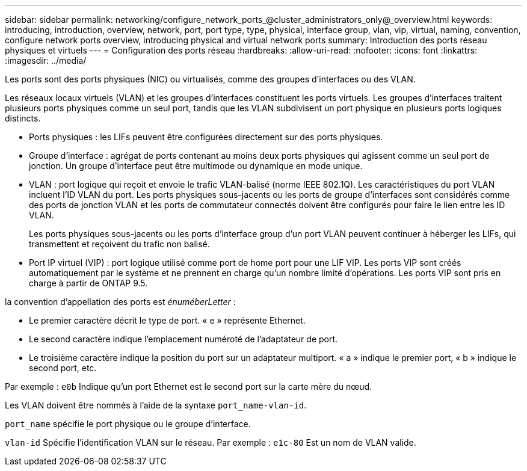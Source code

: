 ---
sidebar: sidebar 
permalink: networking/configure_network_ports_@cluster_administrators_only@_overview.html 
keywords: introducing, introduction, overview, network, port, port type, type, physical, interface group, vlan, vip, virtual, naming, convention, configure network ports overview, introducing physical and virtual network ports 
summary: Introduction des ports réseau physiques et virtuels 
---
= Configuration des ports réseau
:hardbreaks:
:allow-uri-read: 
:nofooter: 
:icons: font
:linkattrs: 
:imagesdir: ../media/


[role="lead"]
Les ports sont des ports physiques (NIC) ou virtualisés, comme des groupes d'interfaces ou des VLAN.

Les réseaux locaux virtuels (VLAN) et les groupes d'interfaces constituent les ports virtuels. Les groupes d'interfaces traitent plusieurs ports physiques comme un seul port, tandis que les VLAN subdivisent un port physique en plusieurs ports logiques distincts.

* Ports physiques : les LIFs peuvent être configurées directement sur des ports physiques.
* Groupe d'interface : agrégat de ports contenant au moins deux ports physiques qui agissent comme un seul port de jonction. Un groupe d'interface peut être multimode ou dynamique en mode unique.
* VLAN : port logique qui reçoit et envoie le trafic VLAN-balisé (norme IEEE 802.1Q). Les caractéristiques du port VLAN incluent l'ID VLAN du port. Les ports physiques sous-jacents ou les ports de groupe d'interfaces sont considérés comme des ports de jonction VLAN et les ports de commutateur connectés doivent être configurés pour faire le lien entre les ID VLAN.
+
Les ports physiques sous-jacents ou les ports d'interface group d'un port VLAN peuvent continuer à héberger les LIFs, qui transmettent et reçoivent du trafic non balisé.

* Port IP virtuel (VIP) : port logique utilisé comme port de home port pour une LIF VIP. Les ports VIP sont créés automatiquement par le système et ne prennent en charge qu'un nombre limité d'opérations. Les ports VIP sont pris en charge à partir de ONTAP 9.5.


la convention d'appellation des ports est _énuméberLetter_ :

* Le premier caractère décrit le type de port.
« e » représente Ethernet.
* Le second caractère indique l'emplacement numéroté de l'adaptateur de port.
* Le troisième caractère indique la position du port sur un adaptateur multiport.
« a » indique le premier port, « b » indique le second port, etc.


Par exemple : `e0b` Indique qu'un port Ethernet est le second port sur la carte mère du nœud.

Les VLAN doivent être nommés à l'aide de la syntaxe `port_name-vlan-id`.

`port_name` spécifie le port physique ou le groupe d'interface.

`vlan-id` Spécifie l'identification VLAN sur le réseau. Par exemple : `e1c-80` Est un nom de VLAN valide.
